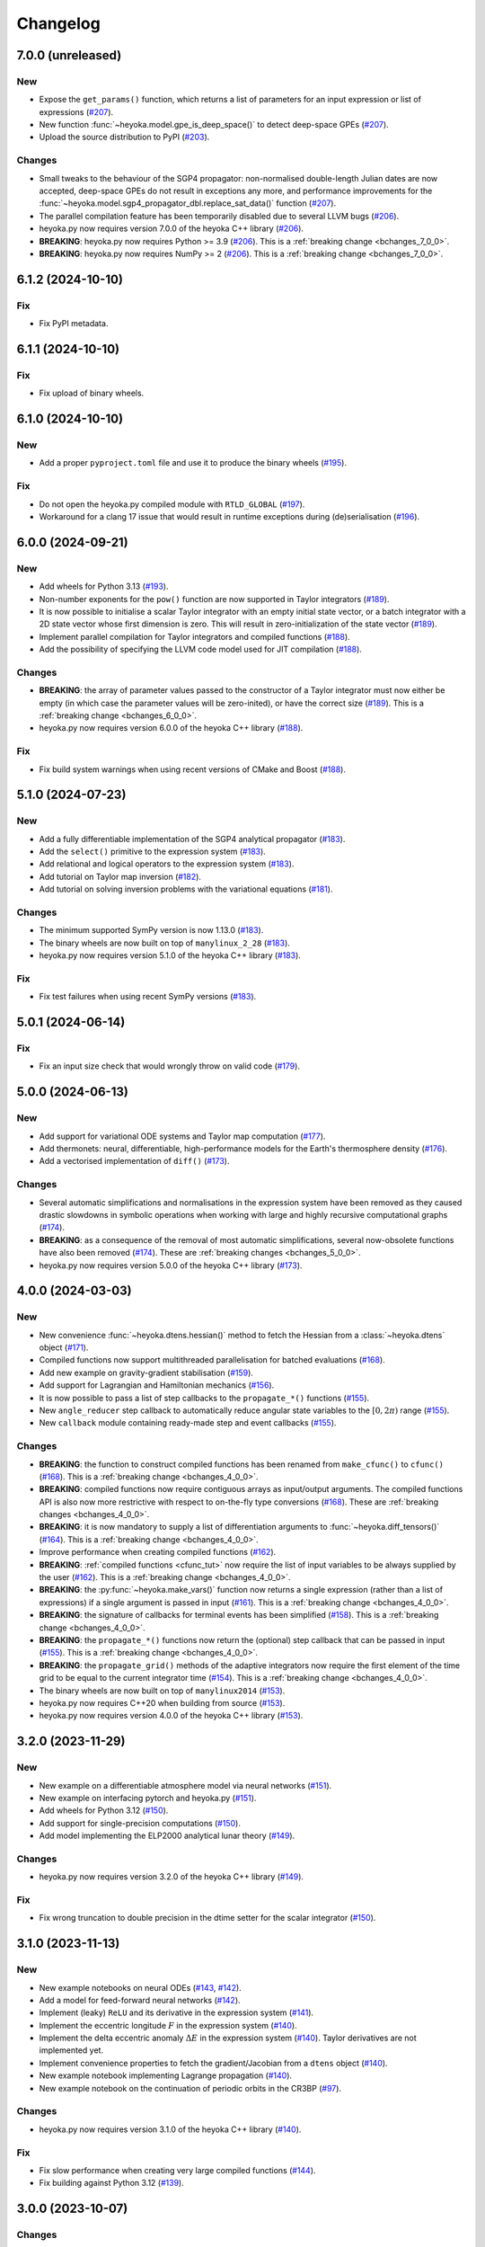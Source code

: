 .. _changelog:

Changelog
=========

7.0.0 (unreleased)
------------------

New
~~~

- Expose the ``get_params()`` function, which returns a list of
  parameters for an input expression or list of expressions
  (`#207 <https://github.com/bluescarni/heyoka.py/pull/207>`__).
- New function :func:`~heyoka.model.gpe_is_deep_space()` to detect
  deep-space GPEs
  (`#207 <https://github.com/bluescarni/heyoka.py/pull/207>`__).
- Upload the source distribution to PyPI
  (`#203 <https://github.com/bluescarni/heyoka.py/pull/203>`__).

Changes
~~~~~~~

- Small tweaks to the behaviour of the SGP4 propagator: non-normalised double-length
  Julian dates are now accepted, deep-space GPEs do not result in exceptions any more,
  and performance improvements for the
  :func:`~heyoka.model.sgp4_propagator_dbl.replace_sat_data()` function
  (`#207 <https://github.com/bluescarni/heyoka.py/pull/207>`__).
- The parallel compilation feature has been temporarily disabled due to several LLVM bugs
  (`#206 <https://github.com/bluescarni/heyoka.py/pull/206>`__).
- heyoka.py now requires version 7.0.0 of the
  heyoka C++ library
  (`#206 <https://github.com/bluescarni/heyoka.py/pull/206>`__).
- **BREAKING**: heyoka.py now requires Python >= 3.9
  (`#206 <https://github.com/bluescarni/heyoka.py/pull/206>`__).
  This is a :ref:`breaking change <bchanges_7_0_0>`.
- **BREAKING**: heyoka.py now requires NumPy >= 2
  (`#206 <https://github.com/bluescarni/heyoka.py/pull/206>`__).
  This is a :ref:`breaking change <bchanges_7_0_0>`.

6.1.2 (2024-10-10)
------------------

Fix
~~~

- Fix PyPI metadata.

6.1.1 (2024-10-10)
------------------

Fix
~~~

- Fix upload of binary wheels.

6.1.0 (2024-10-10)
------------------

New
~~~

- Add a proper ``pyproject.toml`` file and use it to produce
  the binary wheels
  (`#195 <https://github.com/bluescarni/heyoka.py/pull/195>`__).

Fix
~~~

- Do not open the heyoka.py compiled module with ``RTLD_GLOBAL``
  (`#197 <https://github.com/bluescarni/heyoka.py/pull/197>`__).
- Workaround for a clang 17 issue that would result in
  runtime exceptions during (de)serialisation
  (`#196 <https://github.com/bluescarni/heyoka.py/pull/196>`__).

6.0.0 (2024-09-21)
------------------

New
~~~

- Add wheels for Python 3.13
  (`#193 <https://github.com/bluescarni/heyoka.py/pull/193>`__).
- Non-number exponents for the ``pow()`` function
  are now supported in Taylor integrators
  (`#189 <https://github.com/bluescarni/heyoka.py/pull/189>`__).
- It is now possible to initialise a scalar Taylor integrator
  with an empty initial state vector, or a batch integrator
  with a 2D state vector whose first dimension is zero. This will result
  in zero-initialization of the state vector
  (`#189 <https://github.com/bluescarni/heyoka.py/pull/189>`__).
- Implement parallel compilation for Taylor integrators
  and compiled functions
  (`#188 <https://github.com/bluescarni/heyoka.py/pull/188>`__).
- Add the possibility of specifying the LLVM code model
  used for JIT compilation
  (`#188 <https://github.com/bluescarni/heyoka.py/pull/188>`__).

Changes
~~~~~~~

- **BREAKING**: the array of parameter values passed to the
  constructor of a Taylor integrator must now either be empty
  (in which case the parameter values will be zero-inited),
  or have the correct size
  (`#189 <https://github.com/bluescarni/heyoka.py/pull/189>`__).
  This is a :ref:`breaking change <bchanges_6_0_0>`.
- heyoka.py now requires version 6.0.0 of the
  heyoka C++ library
  (`#188 <https://github.com/bluescarni/heyoka.py/pull/188>`__).

Fix
~~~

- Fix build system warnings when using recent versions of
  CMake and Boost
  (`#188 <https://github.com/bluescarni/heyoka.py/pull/188>`__).

5.1.0 (2024-07-23)
------------------

New
~~~

- Add a fully differentiable implementation of the SGP4 analytical propagator
  (`#183 <https://github.com/bluescarni/heyoka.py/pull/183>`__).
- Add the ``select()`` primitive to the expression system
  (`#183 <https://github.com/bluescarni/heyoka.py/pull/183>`__).
- Add relational and logical operators to the expression system
  (`#183 <https://github.com/bluescarni/heyoka.py/pull/183>`__).
- Add tutorial on Taylor map inversion
  (`#182 <https://github.com/bluescarni/heyoka.py/pull/182>`__).
- Add tutorial on solving inversion problems with the variational equations
  (`#181 <https://github.com/bluescarni/heyoka.py/pull/181>`__).

Changes
~~~~~~~

- The minimum supported SymPy version is now 1.13.0
  (`#183 <https://github.com/bluescarni/heyoka.py/pull/183>`__).
- The binary wheels are now built on top of ``manylinux_2_28``
  (`#183 <https://github.com/bluescarni/heyoka.py/pull/183>`__).
- heyoka.py now requires version 5.1.0 of the
  heyoka C++ library
  (`#183 <https://github.com/bluescarni/heyoka.py/pull/183>`__).

Fix
~~~

- Fix test failures when using recent SymPy versions
  (`#183 <https://github.com/bluescarni/heyoka.py/pull/183>`__).

5.0.1 (2024-06-14)
------------------

Fix
~~~

- Fix an input size check that would wrongly throw on valid code
  (`#179 <https://github.com/bluescarni/heyoka.py/pull/179>`__).

5.0.0 (2024-06-13)
------------------

New
~~~

- Add support for variational ODE systems and Taylor map computation
  (`#177 <https://github.com/bluescarni/heyoka.py/pull/177>`__).
- Add thermonets: neural, differentiable, high-performance
  models for the Earth's thermosphere density
  (`#176 <https://github.com/bluescarni/heyoka.py/pull/176>`__).
- Add a vectorised implementation of ``diff()``
  (`#173 <https://github.com/bluescarni/heyoka.py/pull/173>`__).

Changes
~~~~~~~

- Several automatic simplifications and normalisations in the expression system
  have been removed as they caused drastic slowdowns in symbolic operations when
  working with large and highly recursive computational graphs
  (`#174 <https://github.com/bluescarni/heyoka.py/pull/174>`__).
- **BREAKING**: as a consequence of the removal of most automatic simplifications,
  several now-obsolete functions have also been removed
  (`#174 <https://github.com/bluescarni/heyoka.py/pull/174>`__).
  These are :ref:`breaking changes <bchanges_5_0_0>`.
- heyoka.py now requires version 5.0.0 of the
  heyoka C++ library
  (`#173 <https://github.com/bluescarni/heyoka.py/pull/173>`__).

4.0.0 (2024-03-03)
------------------

New
~~~

- New convenience :func:`~heyoka.dtens.hessian()` method to fetch the Hessian
  from a :class:`~heyoka.dtens` object
  (`#171 <https://github.com/bluescarni/heyoka.py/pull/171>`__).
- Compiled functions now support multithreaded parallelisation
  for batched evaluations
  (`#168 <https://github.com/bluescarni/heyoka.py/pull/168>`__).
- Add new example on gravity-gradient stabilisation
  (`#159 <https://github.com/bluescarni/heyoka.py/pull/159>`__).
- Add support for Lagrangian and Hamiltonian mechanics
  (`#156 <https://github.com/bluescarni/heyoka.py/pull/156>`__).
- It is now possible to pass a list of step callbacks to the
  ``propagate_*()`` functions
  (`#155 <https://github.com/bluescarni/heyoka.py/pull/155>`__).
- New ``angle_reducer`` step callback to automatically reduce
  angular state variables to the :math:`\left[0, 2\pi\right)` range
  (`#155 <https://github.com/bluescarni/heyoka.py/pull/155>`__).
- New ``callback`` module containing ready-made step and event callbacks
  (`#155 <https://github.com/bluescarni/heyoka.py/pull/155>`__).

Changes
~~~~~~~

- **BREAKING**: the function to construct compiled functions
  has been renamed from ``make_cfunc()`` to ``cfunc()``
  (`#168 <https://github.com/bluescarni/heyoka.py/pull/168>`__).
  This is a :ref:`breaking change <bchanges_4_0_0>`.
- **BREAKING**: compiled functions now require contiguous arrays
  as input/output arguments. The compiled functions API is also now
  more restrictive with respect to on-the-fly type conversions
  (`#168 <https://github.com/bluescarni/heyoka.py/pull/168>`__).
  These are :ref:`breaking changes <bchanges_4_0_0>`.
- **BREAKING**: it is now mandatory to supply a list of differentiation
  arguments to :func:`~heyoka.diff_tensors()`
  (`#164 <https://github.com/bluescarni/heyoka.py/pull/164>`__).
  This is a :ref:`breaking change <bchanges_4_0_0>`.
- Improve performance when creating compiled functions
  (`#162 <https://github.com/bluescarni/heyoka.py/pull/162>`__).
- **BREAKING**: :ref:`compiled functions <cfunc_tut>` now require
  the list of input variables to be always supplied by the user
  (`#162 <https://github.com/bluescarni/heyoka.py/pull/162>`__).
  This is a :ref:`breaking change <bchanges_4_0_0>`.
- **BREAKING**: the :py:func:`~heyoka.make_vars()` function
  now returns a single expression (rather than a list of expressions)
  if a single argument is passed in input
  (`#161 <https://github.com/bluescarni/heyoka.py/pull/161>`__).
  This is a :ref:`breaking change <bchanges_4_0_0>`.
- **BREAKING**: the signature of callbacks for terminal events
  has been simplified
  (`#158 <https://github.com/bluescarni/heyoka.py/pull/158>`__).
  This is a :ref:`breaking change <bchanges_4_0_0>`.
- **BREAKING**: the ``propagate_*()`` functions
  now return the (optional) step callback that can be
  passed in input
  (`#155 <https://github.com/bluescarni/heyoka.py/pull/155>`__).
  This is a :ref:`breaking change <bchanges_4_0_0>`.
- **BREAKING**: the ``propagate_grid()`` methods of the
  adaptive integrators now require the first element of the
  time grid to be equal to the current integrator time
  (`#154 <https://github.com/bluescarni/heyoka.py/pull/154>`__).
  This is a :ref:`breaking change <bchanges_4_0_0>`.
- The binary wheels are now built on top of ``manylinux2014``
  (`#153 <https://github.com/bluescarni/heyoka.py/pull/153>`__).
- heyoka.py now requires C++20 when building from source
  (`#153 <https://github.com/bluescarni/heyoka.py/pull/153>`__).
- heyoka.py now requires version 4.0.0 of the
  heyoka C++ library
  (`#153 <https://github.com/bluescarni/heyoka.py/pull/153>`__).

3.2.0 (2023-11-29)
------------------

New
~~~

- New example on a differentiable atmosphere model via
  neural networks
  (`#151 <https://github.com/bluescarni/heyoka.py/pull/151>`__).
- New example on interfacing pytorch and heyoka.py
  (`#151 <https://github.com/bluescarni/heyoka.py/pull/151>`__).
- Add wheels for Python 3.12
  (`#150 <https://github.com/bluescarni/heyoka.py/pull/150>`__).
- Add support for single-precision computations
  (`#150 <https://github.com/bluescarni/heyoka.py/pull/150>`__).
- Add model implementing the ELP2000 analytical lunar theory
  (`#149 <https://github.com/bluescarni/heyoka.py/pull/149>`__).

Changes
~~~~~~~

- heyoka.py now requires version 3.2.0 of the
  heyoka C++ library
  (`#149 <https://github.com/bluescarni/heyoka.py/pull/149>`__).

Fix
~~~

- Fix wrong truncation to double precision in the dtime setter for the
  scalar integrator
  (`#150 <https://github.com/bluescarni/heyoka.py/pull/150>`__).

3.1.0 (2023-11-13)
------------------

New
~~~

- New example notebooks on neural ODEs
  (`#143 <https://github.com/bluescarni/heyoka.py/pull/143>`__,
  `#142 <https://github.com/bluescarni/heyoka.py/pull/142>`__).
- Add a model for feed-forward neural networks
  (`#142 <https://github.com/bluescarni/heyoka.py/pull/142>`__).
- Implement (leaky) ``ReLU`` and its derivative in the expression
  system (`#141 <https://github.com/bluescarni/heyoka.py/pull/141>`__).
- Implement the eccentric longitude :math:`F` in the expression
  system (`#140 <https://github.com/bluescarni/heyoka.py/pull/140>`__).
- Implement the delta eccentric anomaly :math:`\Delta E` in the expression
  system (`#140 <https://github.com/bluescarni/heyoka.py/pull/140>`__).
  Taylor derivatives are not implemented yet.
- Implement convenience properties to fetch the gradient/Jacobian
  from a ``dtens`` object
  (`#140 <https://github.com/bluescarni/heyoka.py/pull/140>`__).
- New example notebook implementing Lagrange propagation
  (`#140 <https://github.com/bluescarni/heyoka.py/pull/140>`__).
- New example notebook on the continuation of periodic orbits
  in the CR3BP (`#97 <https://github.com/bluescarni/heyoka.py/pull/97>`__).

Changes
~~~~~~~

- heyoka.py now requires version 3.1.0 of the
  heyoka C++ library
  (`#140 <https://github.com/bluescarni/heyoka.py/pull/140>`__).

Fix
~~~

- Fix slow performance when creating very large compiled functions
  (`#144 <https://github.com/bluescarni/heyoka.py/pull/144>`__).
- Fix building against Python 3.12
  (`#139 <https://github.com/bluescarni/heyoka.py/pull/139>`__).

3.0.0 (2023-10-07)
------------------

Changes
~~~~~~~

- heyoka.py now requires version 3.0.0 of the
  heyoka C++ library
  (`#137 <https://github.com/bluescarni/heyoka.py/pull/137>`__).

2.0.0 (2023-09-22)
------------------

New
~~~

- Add model for the circular restricted three-body problem
  (`#135 <https://github.com/bluescarni/heyoka.py/pull/135>`__).
- The LLVM SLP vectorizer can now be enabled
  (`#134 <https://github.com/bluescarni/heyoka.py/pull/134>`__).
  This feature is opt-in due to the fact that enabling it
  can considerably increase JIT compilation times.
- Implement an in-memory cache for ``llvm_state``. The cache is used
  to avoid re-optimising and re-compiling LLVM code which has
  already been optimised and compiled during the program execution
  (`#134 <https://github.com/bluescarni/heyoka.py/pull/134>`__).
- It is now possible to get the LLVM bitcode of
  an ``llvm_state``
  (`#134 <https://github.com/bluescarni/heyoka.py/pull/134>`__).

1.0.0 (2023-08-11)
------------------

New
~~~

- The step callbacks can now optionally implement a ``pre_hook()``
  method that will be called before the first step
  is taken by a ``propagate_*()`` function
  (`#128 <https://github.com/bluescarni/heyoka.py/pull/128>`__).
- Introduce several vectorised overloads in the expression
  API. These vectorised overloads allow to perform the same
  operation on a list of expressions more efficiently
  than performing the same operation repeatedly on individual
  expressions
  (`#127 <https://github.com/bluescarni/heyoka.py/pull/127>`__).
- New API to compute high-order derivatives
  (`#127 <https://github.com/bluescarni/heyoka.py/pull/127>`__).
- Implement substitution of generic subexpressions
  (`#127 <https://github.com/bluescarni/heyoka.py/pull/127>`__).
- The state variables and right-hand side of a system of ODEs
  are now available as read-only properties in the integrator
  classes
  (`#122 <https://github.com/bluescarni/heyoka.py/pull/122>`__).
- Several additions to the :ref:`compiled functions <cfunc_tut>` API:
  compiled functions can now
  be pickled/unpickled, and they expose several information as
  read-only properties (e.g., list of variables, outputs, etc.)
  (`#120 <https://github.com/bluescarni/heyoka.py/pull/120>`__).
- Expressions now support hashing
  (`#120 <https://github.com/bluescarni/heyoka.py/pull/120>`__).
- New ``model`` submodule containing ready-made dynamical models
  (`#119 <https://github.com/bluescarni/heyoka.py/pull/119>`__).

Changes
~~~~~~~

- **BREAKING**: the VSOP2013 functions have been moved from the
  main module to the new ``model`` submodule
  (`#130 <https://github.com/bluescarni/heyoka.py/pull/130>`__).
  This is a :ref:`breaking change <bchanges_1_0_0>`.
- The custom NumPy memory manager that prevents memory leaks
  with ``real`` arrays is now disabled by default
  (`#129 <https://github.com/bluescarni/heyoka.py/pull/129>`__).
- The step callbacks are now deep-copied in multithreaded
  :ref:`ensemble propagations <ensemble_prop>`
  rather then being shared among threads. The aim of this change
  is to reduce the likelihood of data races
  (`#128 <https://github.com/bluescarni/heyoka.py/pull/128>`__).
- Comprehensive overhaul of the expression system, including:
  enhanced automatic simplification capabilities for sums,
  products and powers, removal of several specialised primitives
  (such as ``square()``, ``neg()``, ``sum_sq()``, etc.),
  re-implementation of division and subtraction as special
  cases of product and sum, and more
  (`#127 <https://github.com/bluescarni/heyoka.py/pull/127>`__).
- heyoka.py now requires at least version 1.0.0 of the
  heyoka C++ library
  (`#127 <https://github.com/bluescarni/heyoka.py/pull/127>`__).
- **BREAKING**: the ``make_nbody_sys()`` helper has been replaced by an equivalent
  function in the new ``model`` submodule
  (`#119 <https://github.com/bluescarni/heyoka.py/pull/119>`__).
  This is a :ref:`breaking change <bchanges_1_0_0>`.

0.21.8 (2023-07-03)
-------------------

Fix
~~~

- Fix building against NumPy 1.25
  (`#125 <https://github.com/bluescarni/heyoka.py/pull/125>`__).

0.21.7 (2023-02-16)
-------------------

New
~~~

- Add support for installation via ``pip`` on Linux
  (`#115 <https://github.com/bluescarni/heyoka.py/pull/115>`__).
- Time-dependent functions can now be compiled
  (`#113 <https://github.com/bluescarni/heyoka.py/pull/113>`__).

Changes
~~~~~~~

- heyoka.py now requires at least version 0.21.0 of the
  heyoka C++ library
  (`#113 <https://github.com/bluescarni/heyoka.py/pull/113>`__).

0.20.0 (2022-12-18)
-------------------

New
~~~

- Implement arbitrary-precision computations
  (`#108 <https://github.com/bluescarni/heyoka.py/pull/108>`__).
- Implement the ``isnan()`` and ``isinf()`` NumPy ufuncs for
  ``real128``
  (`#108 <https://github.com/bluescarni/heyoka.py/pull/108>`__).
- Several JIT-related settings can now be tweaked via keyword arguments
  (`#107 <https://github.com/bluescarni/heyoka.py/pull/107>`__).

Changes
~~~~~~~

- heyoka.py now requires CMake >= 3.18 when building from source
  (`#109 <https://github.com/bluescarni/heyoka.py/pull/109>`__).
- heyoka.py now requires at least version 0.20.0 of the
  heyoka C++ library
  (`#107 <https://github.com/bluescarni/heyoka.py/pull/107>`__).

Fix
~~~

- Fix the ``real128`` NumPy comparison operator to be consistent
  with ``float`` with respect to NaN values
  (`#108 <https://github.com/bluescarni/heyoka.py/pull/108>`__).
- Prevent the ``real128`` constructor from being called with keyword arguments
  (`#108 <https://github.com/bluescarni/heyoka.py/pull/108>`__).
- Fix a build issue with Python 3.11
  (`#107 <https://github.com/bluescarni/heyoka.py/pull/107>`__).

0.19.0 (2022-09-19)
-------------------

New
~~~

- Add a tutorial on extended-precision computations
  (`#99 <https://github.com/bluescarni/heyoka.py/pull/99>`__).
- The way quadruple-precision computations are supported via ``real128``
  has been completely overhauled: ``real128`` is now exposed as a
  NumPy-enabled Python type, meaning that ``real128``
  can now be used in exactly the same way as ``float`` and
  ``np.longdouble`` in the heyoka.py API
  (`#99 <https://github.com/bluescarni/heyoka.py/pull/99>`__,
  `#98 <https://github.com/bluescarni/heyoka.py/pull/98>`__).
  This is a :ref:`breaking change <bchanges_0_19_0>`.
- Add the capability to compile multivariate vector functions at runtime
  (`#96 <https://github.com/bluescarni/heyoka.py/pull/96>`__).

Changes
~~~~~~~

- **BREAKING**: heyoka.py is now more strict with respect
  to type conversions. See the :ref:`breaking changes <bchanges_0_19_0>`
  section for more details.
- heyoka.py now compiles without deprecation warnings against
  the latest fmt versions
  (`#98 <https://github.com/bluescarni/heyoka.py/pull/98>`__).
- New version requirements: heyoka>=0.19, CMake>=3.16, pybind11>=2.10
  (`#98 <https://github.com/bluescarni/heyoka.py/pull/98>`__,
  `#96 <https://github.com/bluescarni/heyoka.py/pull/96>`__).

0.18.0 (2022-05-11)
-------------------

New
~~~

- Add a function to build (N+1)-body problems
  (`#92 <https://github.com/bluescarni/heyoka.py/pull/92>`__).
- Expose numerical solvers for Kepler's elliptic equation
  (`#91 <https://github.com/bluescarni/heyoka.py/pull/91>`__).
- Implement parallel mode
  for the automatic parallelisation of an individual integration step
  (`#88 <https://github.com/bluescarni/heyoka.py/pull/88>`__).

Changes
~~~~~~~

- heyoka.py does not depend on the spdlog library any more
  (`#89 <https://github.com/bluescarni/heyoka.py/pull/89>`__).
- heyoka.py now depends on the `TBB <https://github.com/oneapi-src/oneTBB>`__ library
  (`#88 <https://github.com/bluescarni/heyoka.py/pull/88>`__).
- heyoka.py now requires at least version 0.18.0 of the
  heyoka C++ library
  (`#88 <https://github.com/bluescarni/heyoka.py/pull/88>`__).
- In case of an early interruption, the ``propagate_grid()`` function will now
  process all available grid points before the interruption time before exiting
  (`#88 <https://github.com/bluescarni/heyoka.py/pull/88>`__).
- The ``propagate_grid()`` callbacks are now invoked also if the integration
  is interrupted by a stopping terminal event
  (`#88 <https://github.com/bluescarni/heyoka.py/pull/88>`__).

Fix
~~~

- Fix an issue in the ``propagate_grid()`` functions
  that could lead to invalid results in certain corner cases
  (`#88 <https://github.com/bluescarni/heyoka.py/pull/88>`__).

0.17.0 (2022-01-25)
-------------------

New
~~~

- It is now possible to access the adaptive integrators'
  time values as double-length floats
  (`#86 <https://github.com/bluescarni/heyoka.py/pull/86>`__).
- Add support for ensemble propagations
  (`#85 <https://github.com/bluescarni/heyoka.py/pull/85>`__).
- Several functions in the batch integration API
  now also accept scalar time values in input,
  instead of just vectors. The scalar values
  are automatically splatted into vectors
  of the appropriate size
  (`#85 <https://github.com/bluescarni/heyoka.py/pull/85>`__).
- Copy operations on the main heyoka.py classes now preserve
  dynamic attributes
  (`#85 <https://github.com/bluescarni/heyoka.py/pull/85>`__).
- Add a function to compute the suggested SIMD size for
  the CPU in use
  (`#84 <https://github.com/bluescarni/heyoka.py/pull/84>`__).

Changes
~~~~~~~

- heyoka.py now requires at least version 0.17.0 of the
  heyoka C++ library
  (`#84 <https://github.com/bluescarni/heyoka.py/pull/84>`__).

Fix
~~~

- Fix build failures when using recent versions of ``fmt``
  (`#86 <https://github.com/bluescarni/heyoka.py/pull/86>`__).

0.16.0 (2021-11-20)
-------------------

New
~~~

- **BREAKING**: add support for continuous output
  to the ``propagate_for/until()`` methods
  (`#81 <https://github.com/bluescarni/heyoka.py/pull/81>`__).
  This is a :ref:`breaking change <bchanges_0_16_0>`.
- Event detection is now available also in batch mode
  (`#80 <https://github.com/bluescarni/heyoka.py/pull/80>`__).
- Attributes can now be dynamically added to the main heyoka.py
  classes (`#78 <https://github.com/bluescarni/heyoka.py/pull/78>`__).
- Add a tutorial on the computation of event sensitivity
  (`#77 <https://github.com/bluescarni/heyoka.py/pull/77>`__).

Changes
~~~~~~~

- heyoka.py now requires at least version 0.16.0 of the
  heyoka C++ library
  (`#75 <https://github.com/bluescarni/heyoka.py/pull/75>`__).

0.15.1 (2021-10-10)
-------------------

Fix
~~~

- Fix conversion from SymPy rationals.

0.15.0 (2021-09-28)
-------------------

New
~~~

- Add a tutorial on the simulation of tides
  (`#70 <https://github.com/bluescarni/heyoka.py/pull/70>`__).
- The conversion of expressions from/to SymPy now takes advantage
  of reference semantics, which leads to large
  performance improvements when dealing with expressions
  with a high degree of internal repetition
  (`#70 <https://github.com/bluescarni/heyoka.py/pull/70>`__).
- Add the possibility to customise the behaviour of the
  ``from_sympy()`` function
  (`#70 <https://github.com/bluescarni/heyoka.py/pull/70>`__).
- Add :math:`\pi` as a symbolic constant to the expression system
  (`#70 <https://github.com/bluescarni/heyoka.py/pull/70>`__).
- Add a function to compute the size of an expression
  (`#69 <https://github.com/bluescarni/heyoka.py/pull/69>`__).
- Add an example on the computation of definite integrals
  (`#68 <https://github.com/bluescarni/heyoka.py/pull/68>`__).
- Add an implementation of the VSOP2013 analytical solution
  for the motion of the planets of the Solar System, usable
  in the definition of differential equations
  (`#67 <https://github.com/bluescarni/heyoka.py/pull/67>`__).
  An example describing this new feature is available in
  the documentation.
- Add support for the two-argument inverse tangent function
  ``atan2()`` in the expression system
  (`#64 <https://github.com/bluescarni/heyoka.py/pull/64>`__).

Changes
~~~~~~~

- heyoka.py now requires at least version 0.15.0 of the
  heyoka C++ library
  (`#64 <https://github.com/bluescarni/heyoka.py/pull/64>`__).

Fix
~~~

- Test fixes on PPC64
  (`#69 <https://github.com/bluescarni/heyoka.py/pull/69>`__).

0.14.0 (2021-08-03)
-------------------

New
~~~

- Add a new example on the numerical detection of integrals
  of motion
  (`#59 <https://github.com/bluescarni/heyoka.py/pull/59>`__).
- The tolerance value is now stored in the integrator objects
  (`#58 <https://github.com/bluescarni/heyoka.py/pull/58>`__).

Changes
~~~~~~~

- heyoka.py now requires at least version 0.14.0 of the
  heyoka C++ library
  (`#58 <https://github.com/bluescarni/heyoka.py/pull/58>`__).

0.12.0 (2021-07-23)
-------------------

New
~~~

- Add support for 64-bit ARM processors
  (`#55 <https://github.com/bluescarni/heyoka.py/pull/55>`__).
- Pickling support has been added to all classes
  (`#53 <https://github.com/bluescarni/heyoka.py/pull/53>`__).
- Event properties can now be accessed after construction
  (`#53 <https://github.com/bluescarni/heyoka.py/pull/53>`__).

Changes
~~~~~~~

- heyoka.py now depends on the
  `Boost <https://www.boost.org/>`__ C++ libraries
  (`#53 <https://github.com/bluescarni/heyoka.py/pull/53>`__).
- heyoka.py now requires at least version 0.12.0 of the
  heyoka C++ library
  (`#53 <https://github.com/bluescarni/heyoka.py/pull/53>`__).

0.11.0 (2021-07-06)
-------------------

New
~~~

- New tutorial on transit timing variations
  (`#50 <https://github.com/bluescarni/heyoka.py/pull/50>`__).

Changes
~~~~~~~

- heyoka.py now requires at least version 0.11.0 of the
  heyoka C++ library
  (`#50 <https://github.com/bluescarni/heyoka.py/pull/50>`__).

0.10.0 (2021-06-09)
-------------------

New
~~~

- The callback that can be passed to the ``propagate_*()`` methods
  can now be used to stop the integration
  (`#48 <https://github.com/bluescarni/heyoka.py/pull/48>`__).
- New tutorial on SymPy interoperability
  (`#47 <https://github.com/bluescarni/heyoka.py/pull/47>`__).
- Add a pairwise product primitive
  (`#46 <https://github.com/bluescarni/heyoka.py/pull/46>`__).
- heyoka.py expressions can now be converted to/from SymPy expressions
  (`#46 <https://github.com/bluescarni/heyoka.py/pull/46>`__).

Changes
~~~~~~~

- **BREAKING**: a :ref:`breaking change <bchanges_0_10_0>`
  in the ``propagate_*()`` callback API
  (`#48 <https://github.com/bluescarni/heyoka.py/pull/48>`__).
- Division by zero in the expression system now raises an error
  (`#48 <https://github.com/bluescarni/heyoka.py/pull/48>`__).
- heyoka.py now requires at least version 0.10.0 of the
  heyoka C++ library
  (`#46 <https://github.com/bluescarni/heyoka.py/pull/46>`__).

0.9.0 (2021-05-25)
------------------

New
~~~

- Add time polynomials to the expression system
  (`#44 <https://github.com/bluescarni/heyoka.py/pull/44>`__).
- New tutorial on Mercury's relativistic precession
  (`#42 <https://github.com/bluescarni/heyoka.py/pull/42>`__).
- Add the inverse of Kepler's elliptic equation to the expression system
  (`#41 <https://github.com/bluescarni/heyoka.py/pull/41>`__).
- New tutorial on planetary embryos
  (`#39 <https://github.com/bluescarni/heyoka.py/pull/39>`__).
- Initial exposition of the ``llvm_state`` class
  (`#39 <https://github.com/bluescarni/heyoka.py/pull/39>`__).

Changes
~~~~~~~

- heyoka.py now requires at least version 0.9.0 of the
  heyoka C++ library
  (`#41 <https://github.com/bluescarni/heyoka.py/pull/41>`__).

0.8.0 (2021-04-28)
------------------

New
~~~

- The ``propagate_for/until()`` functions now support writing
  the Taylor coefficients at the end of each timestep
  (`#37 <https://github.com/bluescarni/heyoka.py/pull/37>`__).

Changes
~~~~~~~

- **BREAKING**: :ref:`breaking changes <bchanges_0_8_0>`
  in the event detection API
  (`#37 <https://github.com/bluescarni/heyoka.py/pull/37>`__).
- heyoka.py now requires at least version 0.8.0 of the
  heyoka C++ library
  (`#37 <https://github.com/bluescarni/heyoka.py/pull/37>`__).

0.7.0 (2021-04-22)
------------------

New
~~~

- The ``propagate_*()`` functions now accept an optional
  ``max_delta_t`` argument to limit the size of a timestep,
  and an optional ``callback`` argument that will be invoked
  at the end of each timestep
  (`#34 <https://github.com/bluescarni/heyoka.py/pull/34>`__).
- ``update_d_output()`` can now be called with a relative
  (rather than absolute) time argument
  (`#34 <https://github.com/bluescarni/heyoka.py/pull/34>`__).

Changes
~~~~~~~

- **BREAKING**: the time coordinates in batch integrators
  cannot be directly modified any more, and the new
  ``set_time()`` function must be used instead
  (`#34 <https://github.com/bluescarni/heyoka.py/pull/34>`__).
- heyoka.py now requires at least version 0.7.0 of the
  heyoka C++ library
  (`#34 <https://github.com/bluescarni/heyoka.py/pull/34>`__).

0.6.1 (2021-04-08)
------------------

New
~~~

- Add the wavy ramp tutorial
  (`#32 <https://github.com/bluescarni/heyoka.py/pull/32>`__).

Changes
~~~~~~~

- heyoka.py now requires at least version 0.6.1 of the
  heyoka C++ library
  (`#32 <https://github.com/bluescarni/heyoka.py/pull/32>`__).

0.6.0 (2021-04-06)
------------------

New
~~~

- Add a tutorial about Brouwer's law
  (`#31 <https://github.com/bluescarni/heyoka.py/pull/31>`__).
- Add a tutorial about batch mode
  (`#30 <https://github.com/bluescarni/heyoka.py/pull/30>`__).
- Add tutorials about gravitational billiards
  (`#29 <https://github.com/bluescarni/heyoka.py/pull/29>`__,
  `#28 <https://github.com/bluescarni/heyoka.py/pull/28>`__).
- Expose propagation over a time grid for the batch integrator
  (`#29 <https://github.com/bluescarni/heyoka.py/pull/29>`__).
- Add a tutorial about the computation of Poincaré sections
  (`#27 <https://github.com/bluescarni/heyoka.py/pull/27>`__).
- Add a tutorial on optimal control
  (`#24 <https://github.com/bluescarni/heyoka.py/pull/24>`__).
- Initial version of the event detection system
  (`#23 <https://github.com/bluescarni/heyoka.py/pull/23>`__).
- Expose low-level functions to compute the jet of derivatives
  for an ODE system
  (`#21 <https://github.com/bluescarni/heyoka.py/pull/21>`__).

Changes
~~~~~~~

- **BREAKING**: the ``propagate_grid()`` method now requires
  monotonically-ordered grid points
  (`#25 <https://github.com/bluescarni/heyoka.py/pull/25>`__).
- heyoka.py now depends on the `spdlog <https://github.com/gabime/spdlog>`__ library
  (`#23 <https://github.com/bluescarni/heyoka.py/pull/23>`__).
- heyoka.py now requires at least version 0.6.0 of the
  heyoka C++ library
  (`#21 <https://github.com/bluescarni/heyoka.py/pull/21>`__).

Fix
~~~

- Properly restore the original ``mpmath`` precision after
  importing heyoka.py
  (`#21 <https://github.com/bluescarni/heyoka.py/pull/21>`__).

0.5.0 (2021-02-25)
------------------

New
~~~

- Expose symbolic differentiation.
- Add a new tutorial (restricted three-body problem).

Changes
~~~~~~~

- The interface of the integrator in batch mode has changed
  to work with arrays in which the batch size has its own dimension,
  instead of being flattened out
  (`#20 <https://github.com/bluescarni/heyoka.py/pull/20>`__).
- heyoka.py now depends on the `{fmt} <https://fmt.dev/latest/index.html>`__ library
  (`#20 <https://github.com/bluescarni/heyoka.py/pull/20>`__).
- heyoka.py now requires at least version 0.5.0 of the
  heyoka C++ library
  (`#20 <https://github.com/bluescarni/heyoka.py/pull/20>`__).

0.4.0 (2021-02-20)
------------------

New
~~~

- Expose the new ``powi()`` function from heyoka 0.4.0
  (`#18 <https://github.com/bluescarni/heyoka.py/pull/18>`__).
- Add support for ``propagate_grid()``
  (`#17 <https://github.com/bluescarni/heyoka.py/pull/17>`__).
- Add support for dense output and for storing
  the Taylor coefficients at the end of a timestep
  (`#11 <https://github.com/bluescarni/heyoka.py/pull/11>`__).
- Various doc additions
  (`#15 <https://github.com/bluescarni/heyoka.py/pull/15>`__,
  `#14 <https://github.com/bluescarni/heyoka.py/pull/14>`__,
  `#13 <https://github.com/bluescarni/heyoka.py/pull/13>`__,
  `#12 <https://github.com/bluescarni/heyoka.py/pull/12>`__,
  `#11 <https://github.com/bluescarni/heyoka.py/pull/11>`__).

Changes
~~~~~~~

- heyoka.py now requires at least version 0.4.0 of the
  heyoka C++ library.

0.3.0 (2021-02-13)
------------------

- This is the initial public release of heyoka.py
